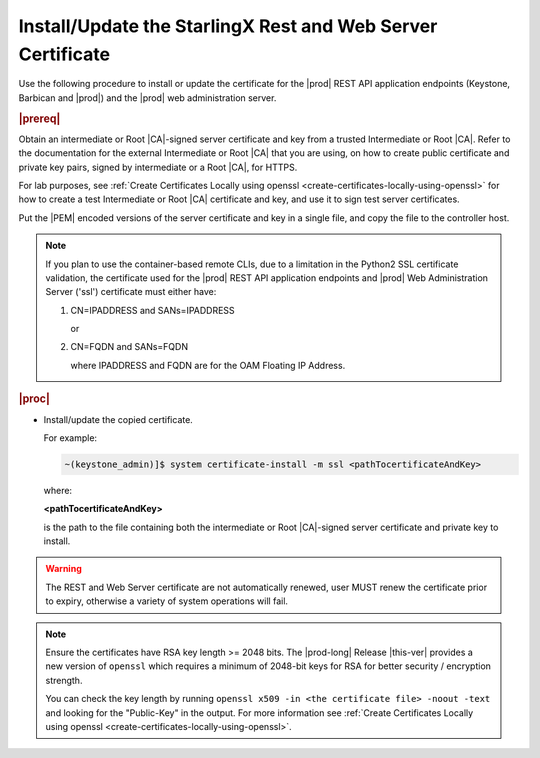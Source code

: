 
.. law1570030645265
.. _install-update-the-starlingx-rest-and-web-server-certificate:

============================================================
Install/Update the StarlingX Rest and Web Server Certificate
============================================================

Use the following procedure to install or update the certificate for the |prod|
REST API application endpoints (Keystone, Barbican and |prod|) and the
|prod| web administration server.

.. rubric:: |prereq|

Obtain an intermediate or Root |CA|-signed server certificate and key from a
trusted Intermediate or Root |CA|. Refer to the documentation for the external
Intermediate or Root |CA| that you are using, on how to create public
certificate and private key pairs, signed by intermediate or a Root |CA|, for
HTTPS.

For lab purposes, see :ref:`Create Certificates Locally using openssl
<create-certificates-locally-using-openssl>` for how to create a test
Intermediate or Root |CA| certificate and key, and use it to sign test
server certificates.

Put the |PEM| encoded versions of the server certificate and key in a single
file, and copy the file to the controller host.

.. note::

    If you plan to use the container-based remote CLIs, due to a limitation in
    the Python2 SSL certificate validation, the certificate used for the |prod|
    REST API application endpoints and |prod| Web Administration Server ('ssl')
    certificate must either have:

    #.  CN=IPADDRESS and SANs=IPADDRESS

        or

    #.  CN=FQDN and SANs=FQDN

        where IPADDRESS and FQDN are for the OAM Floating IP Address.


.. rubric:: |proc|

-   Install/update the copied certificate.

    For example:

    .. code-block:: none

        ~(keystone_admin)]$ system certificate-install -m ssl <pathTocertificateAndKey>

    where:

    **<pathTocertificateAndKey>**

    is the path to the file containing both the intermediate or Root
    |CA|-signed server certificate and private key to install.

.. warning::

    The REST and Web Server certificate are not automatically renewed, user
    MUST renew the certificate prior to expiry, otherwise a variety of system
    operations will fail.

.. note::
    
    Ensure the certificates have RSA key length >= 2048 bits. The
    |prod-long| Release |this-ver| provides a new version of ``openssl`` which
    requires a minimum of 2048-bit keys for RSA for better security / encryption
    strength.
    
    You can check the key length by running ``openssl x509 -in <the certificate file> -noout -text``
    and looking for the "Public-Key" in the output. For more information see
    :ref:`Create Certificates Locally using openssl <create-certificates-locally-using-openssl>`.

